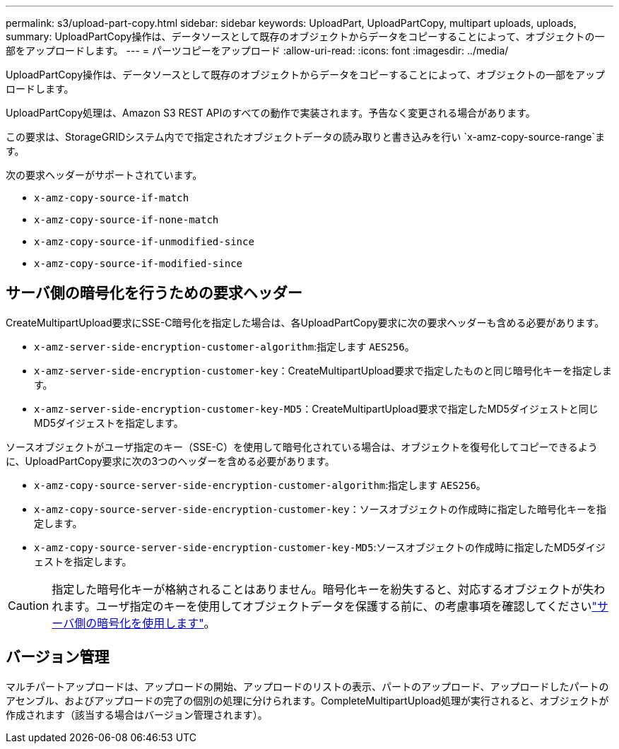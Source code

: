 ---
permalink: s3/upload-part-copy.html 
sidebar: sidebar 
keywords: UploadPart, UploadPartCopy, multipart uploads, uploads, 
summary: UploadPartCopy操作は、データソースとして既存のオブジェクトからデータをコピーすることによって、オブジェクトの一部をアップロードします。 
---
= パーツコピーをアップロード
:allow-uri-read: 
:icons: font
:imagesdir: ../media/


[role="lead"]
UploadPartCopy操作は、データソースとして既存のオブジェクトからデータをコピーすることによって、オブジェクトの一部をアップロードします。

UploadPartCopy処理は、Amazon S3 REST APIのすべての動作で実装されます。予告なく変更される場合があります。

この要求は、StorageGRIDシステム内でで指定されたオブジェクトデータの読み取りと書き込みを行い `x-amz-copy-source-range`ます。

次の要求ヘッダーがサポートされています。

* `x-amz-copy-source-if-match`
* `x-amz-copy-source-if-none-match`
* `x-amz-copy-source-if-unmodified-since`
* `x-amz-copy-source-if-modified-since`




== サーバ側の暗号化を行うための要求ヘッダー

CreateMultipartUpload要求にSSE-C暗号化を指定した場合は、各UploadPartCopy要求に次の要求ヘッダーも含める必要があります。

* `x-amz-server-side-encryption-customer-algorithm`:指定します `AES256`。
* `x-amz-server-side-encryption-customer-key`：CreateMultipartUpload要求で指定したものと同じ暗号化キーを指定します。
* `x-amz-server-side-encryption-customer-key-MD5`：CreateMultipartUpload要求で指定したMD5ダイジェストと同じMD5ダイジェストを指定します。


ソースオブジェクトがユーザ指定のキー（SSE-C）を使用して暗号化されている場合は、オブジェクトを復号化してコピーできるように、UploadPartCopy要求に次の3つのヘッダーを含める必要があります。

* `x-amz-copy-source​-server-side​-encryption​-customer-algorithm`:指定します `AES256`。
* `x-amz-copy-source​-server-side-encryption-customer-key`：ソースオブジェクトの作成時に指定した暗号化キーを指定します。
* `x-amz-copy-source​-server-side-encryption-customer-key-MD5`:ソースオブジェクトの作成時に指定したMD5ダイジェストを指定します。



CAUTION: 指定した暗号化キーが格納されることはありません。暗号化キーを紛失すると、対応するオブジェクトが失われます。ユーザ指定のキーを使用してオブジェクトデータを保護する前に、の考慮事項を確認してくださいlink:using-server-side-encryption.html["サーバ側の暗号化を使用します"]。



== バージョン管理

マルチパートアップロードは、アップロードの開始、アップロードのリストの表示、パートのアップロード、アップロードしたパートのアセンブル、およびアップロードの完了の個別の処理に分けられます。CompleteMultipartUpload処理が実行されると、オブジェクトが作成されます（該当する場合はバージョン管理されます）。
